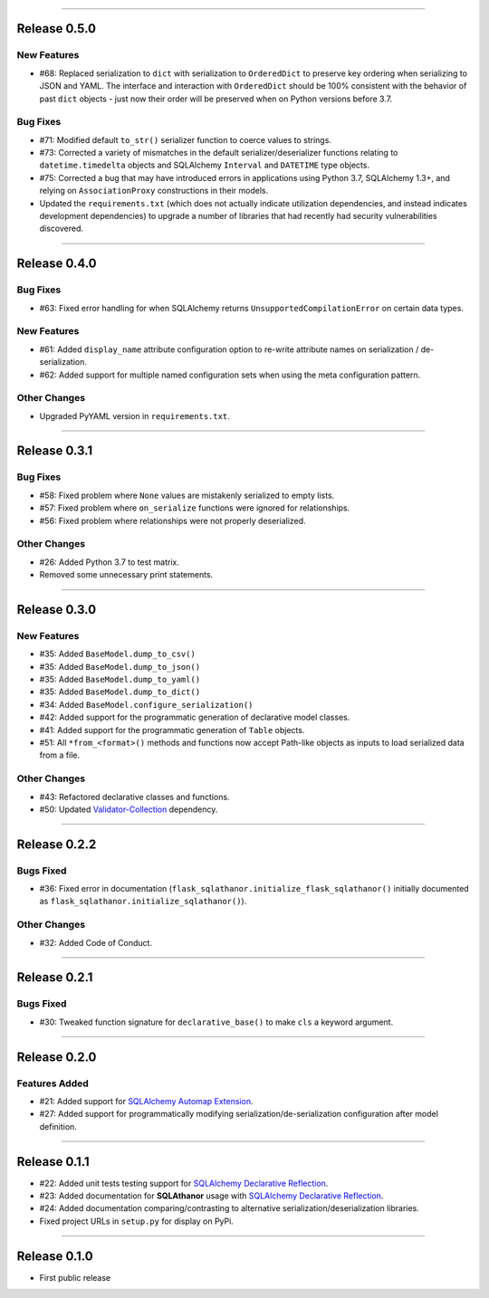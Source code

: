 -----------

Release 0.5.0
=========================================

.. image:: https://travis-ci.org/insightindustry/sqlathanor.svg?branch=v.0.5.0
  :target: https://travis-ci.org/insightindustry/sqlathanor
  :alt: Build Status (Travis CI)

.. image:: https://codecov.io/gh/insightindustry/sqlathanor/branch/v.0.5.0/graph/badge.svg
  :target: https://codecov.io/gh/insightindustry/sqlathanor
  :alt: Code Coverage Status (Codecov)

.. image:: https://readthedocs.org/projects/sqlathanor/badge/?version=v.0.5.0
  :target: http://sqlathanor.readthedocs.io/en/latest/?badge=v.0.5.0
  :alt: Documentation Status (ReadTheDocs)

New Features
-----------------

* #68: Replaced serialization to ``dict`` with serialization to ``OrderedDict`` to preserve
  key ordering when serializing to JSON and YAML. The interface and interaction
  with ``OrderedDict`` should be 100% consistent with the behavior of past ``dict``
  objects - just now their order will be preserved when on Python versions before
  3.7.

Bug Fixes
-----------------

* #71: Modified default ``to_str()`` serializer function to coerce values to strings.
* #73: Corrected a variety of mismatches in the default serializer/deserializer
  functions relating to ``datetime.timedelta`` objects and SQLAlchemy ``Interval``
  and ``DATETIME`` type objects.
* #75: Corrected a bug that may have introduced errors in applications using
  Python 3.7, SQLAlchemy 1.3+, and relying on ``AssociationProxy`` constructions
  in their models.
* Updated the ``requirements.txt`` (which does not actually indicate utilization
  dependencies, and instead indicates development dependencies) to upgrade
  a number of libraries that had recently had security vulnerabilities
  discovered.


-----------

Release 0.4.0
=========================================

.. image:: https://travis-ci.org/insightindustry/sqlathanor.svg?branch=v.0.4.0
  :target: https://travis-ci.org/insightindustry/sqlathanor
  :alt: Build Status (Travis CI)

.. image:: https://codecov.io/gh/insightindustry/sqlathanor/branch/v.0.4.0/graph/badge.svg
  :target: https://codecov.io/gh/insightindustry/sqlathanor
  :alt: Code Coverage Status (Codecov)

.. image:: https://readthedocs.org/projects/sqlathanor/badge/?version=v.0.4.0
  :target: http://sqlathanor.readthedocs.io/en/latest/?badge=v.0.4.0
  :alt: Documentation Status (ReadTheDocs)

Bug Fixes
-----------------

* #63: Fixed error handling for when SQLAlchemy returns ``UnsupportedCompilationError`` on
  certain data types.

New Features
-----------------

* #61: Added ``display_name`` attribute configuration option to re-write attribute names
  on serialization / de-serialization.
* #62: Added support for multiple named configuration sets when using the meta
  configuration pattern.

Other Changes
------------------

* Upgraded PyYAML version in ``requirements.txt``.

-----------

Release 0.3.1
=========================================

.. image:: https://travis-ci.org/insightindustry/sqlathanor.svg?branch=v.0.3.1
  :target: https://travis-ci.org/insightindustry/sqlathanor
  :alt: Build Status (Travis CI)

.. image:: https://codecov.io/gh/insightindustry/sqlathanor/branch/v.0.3.1/graph/badge.svg
  :target: https://codecov.io/gh/insightindustry/sqlathanor
  :alt: Code Coverage Status (Codecov)

.. image:: https://readthedocs.org/projects/sqlathanor/badge/?version=v.0.3.1
  :target: http://sqlathanor.readthedocs.io/en/latest/?badge=v.0.3.1
  :alt: Documentation Status (ReadTheDocs)

Bug Fixes
-----------------

* #58: Fixed problem where ``None`` values are mistakenly serialized to empty lists.
* #57: Fixed problem where ``on_serialize`` functions were ignored for relationships.
* #56: Fixed problem where relationships were not properly deserialized.

Other Changes
------------------

* #26: Added Python 3.7 to test matrix.
* Removed some unnecessary print statements.

-----------

Release 0.3.0
=========================================

.. image:: https://travis-ci.org/insightindustry/sqlathanor.svg?branch=v.0.3.0
  :target: https://travis-ci.org/insightindustry/sqlathanor
  :alt: Build Status (Travis CI)

.. image:: https://codecov.io/gh/insightindustry/sqlathanor/branch/v.0.3.0/graph/badge.svg
  :target: https://codecov.io/gh/insightindustry/sqlathanor
  :alt: Code Coverage Status (Codecov)

.. image:: https://readthedocs.org/projects/sqlathanor/badge/?version=v.0.3.0
  :target: http://sqlathanor.readthedocs.io/en/latest/?badge=v.0.2.2
  :alt: Documentation Status (ReadTheDocs)

New Features
-----------------

* #35: Added ``BaseModel.dump_to_csv()``
* #35: Added ``BaseModel.dump_to_json()``
* #35: Added ``BaseModel.dump_to_yaml()``
* #35: Added ``BaseModel.dump_to_dict()``
* #34: Added ``BaseModel.configure_serialization()``
* #42: Added support for the programmatic generation of declarative model classes.
* #41: Added support for the programmatic generation of ``Table`` objects.
* #51: All ``*from_<format>()`` methods and functions now accept Path-like objects
  as inputs to load serialized data from a file.

Other Changes
---------------

* #43: Refactored declarative classes and functions.
* #50: Updated `Validator-Collection <https://validator-collection.readthedocs.io/en/latest>`_
  dependency.

-----------

Release 0.2.2
=========================================

.. image:: https://travis-ci.org/insightindustry/sqlathanor.svg?branch=v.0.2.2
  :target: https://travis-ci.org/insightindustry/sqlathanor
  :alt: Build Status (Travis CI)

.. image:: https://codecov.io/gh/insightindustry/sqlathanor/branch/v.0.2.2/graph/badge.svg
  :target: https://codecov.io/gh/insightindustry/sqlathanor
  :alt: Code Coverage Status (Codecov)

.. image:: https://readthedocs.org/projects/sqlathanor/badge/?version=v.0.2.2
  :target: http://sqlathanor.readthedocs.io/en/latest/?badge=v.0.2.2
  :alt: Documentation Status (ReadTheDocs)

Bugs Fixed
------------

* #36: Fixed error in documentation
  (``flask_sqlathanor.initialize_flask_sqlathanor()`` initially documented as
  ``flask_sqlathanor.initialize_sqlathanor()``).

Other Changes
---------------

* #32: Added Code of Conduct.

-----------

Release 0.2.1
=========================================

.. image:: https://travis-ci.org/insightindustry/sqlathanor.svg?branch=v.0.2.1
  :target: https://travis-ci.org/insightindustry/sqlathanor
  :alt: Build Status (Travis CI)

.. image:: https://codecov.io/gh/insightindustry/sqlathanor/branch/v.0.2.1/graph/badge.svg
  :target: https://codecov.io/gh/insightindustry/sqlathanor
  :alt: Code Coverage Status (Codecov)

.. image:: https://readthedocs.org/projects/sqlathanor/badge/?version=v.0.2.1
  :target: http://sqlathanor.readthedocs.io/en/latest/?badge=v.0.2.1
  :alt: Documentation Status (ReadTheDocs)

Bugs Fixed
------------

* #30: Tweaked function signature for ``declarative_base()`` to make ``cls`` a
  keyword argument.

-----------

Release 0.2.0
=========================================

.. image:: https://travis-ci.org/insightindustry/sqlathanor.svg?branch=v.0.2.0
  :target: https://travis-ci.org/insightindustry/sqlathanor
  :alt: Build Status (Travis CI)

.. image:: https://codecov.io/gh/insightindustry/sqlathanor/branch/v.0.2.0/graph/badge.svg
  :target: https://codecov.io/gh/insightindustry/sqlathanor
  :alt: Code Coverage Status (Codecov)

.. image:: https://readthedocs.org/projects/sqlathanor/badge/?version=v.0.2.0
  :target: http://sqlathanor.readthedocs.io/en/latest/?badge=v.0.2.0
  :alt: Documentation Status (ReadTheDocs)

Features Added
----------------

* #21: Added support for `SQLAlchemy Automap Extension`_.
* #27: Added support for programmatically modifying serialization/de-serialization
  configuration after model definition.

------------------

Release 0.1.1
=========================================

.. image:: https://travis-ci.org/insightindustry/sqlathanor.svg?branch=v.0.1.1
  :target: https://travis-ci.org/insightindustry/sqlathanor
  :alt: Build Status (Travis CI)

.. image:: https://codecov.io/gh/insightindustry/sqlathanor/branch/v.0.1.1/graph/badge.svg
  :target: https://codecov.io/gh/insightindustry/sqlathanor
  :alt: Code Coverage Status (Codecov)

.. image:: https://readthedocs.org/projects/sqlathanor/badge/?version=v.0.1.1
  :target: http://sqlathanor.readthedocs.io/en/latest/?badge=v.0.1.1
  :alt: Documentation Status (ReadTheDocs)

* #22: Added unit tests testing support for `SQLAlchemy Declarative Reflection`_.
* #23: Added documentation for **SQLAthanor** usage with `SQLAlchemy Declarative Reflection`_.
* #24: Added documentation comparing/contrasting to alternative serialization/deserialization
  libraries.
* Fixed project URLs in ``setup.py`` for display on PyPi.

------------------

Release 0.1.0
=========================================

.. image:: https://travis-ci.org/insightindustry/sqlathanor.svg?branch=v.0.1.0
  :target: https://travis-ci.org/insightindustry/sqlathanor
  :alt: Build Status (Travis CI)

.. image:: https://codecov.io/gh/insightindustry/sqlathanor/branch/v.0.1.0/graph/badge.svg
  :target: https://codecov.io/gh/insightindustry/sqlathanor
  :alt: Code Coverage Status (Codecov)

.. image:: https://readthedocs.org/projects/sqlathanor/badge/?version=v.0.1.0
  :target: http://sqlathanor.readthedocs.io/en/latest/?badge=v.0.1.0
  :alt: Documentation Status (ReadTheDocs)

* First public release

.. _SQLAlchemy Declarative Reflection: http://docs.sqlalchemy.org/en/latest/orm/extensions/declarative/table_config.html#using-reflection-with-declarative
.. _SQLAlchemy Automap Extension: http://docs.sqlalchemy.org/en/latest/orm/extensions/automap.html
